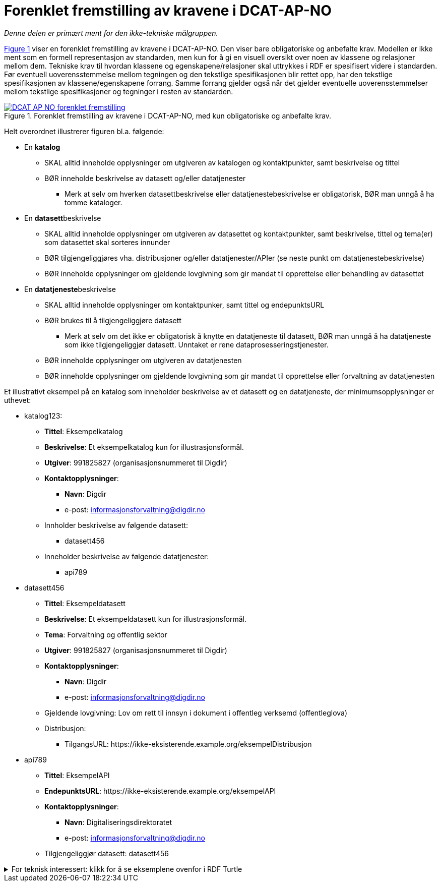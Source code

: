 = Forenklet fremstilling av kravene i DCAT-AP-NO [[Forenklet-fremstilling]] 

_Denne delen er primært ment for den ikke-tekniske målgruppen._ 

:xrefstyle: short

<<img-ForenkletModell>> viser en forenklet fremstilling av kravene i DCAT-AP-NO. Den viser bare obligatoriske og anbefalte krav. Modellen er ikke ment som en formell representasjon av standarden, men kun for å gi en visuell oversikt over noen av klassene og relasjoner mellom dem. Tekniske krav til hvordan klassene og egenskapene/relasjoner skal uttrykkes i RDF er spesifisert videre i standarden. Før eventuell uoverensstemmelse mellom tegningen og den tekstlige spesifikasjonen blir rettet opp, har den tekstlige spesifikasjonen av klassene/egenskapene forrang. Samme forrang gjelder også når det gjelder eventuelle uoverensstemmelser mellom tekstlige spesifikasjoner og tegninger i resten av standarden. 

[[img-ForenkletModell]]
.Forenklet fremstilling av kravene i DCAT-AP-NO, med kun obligatoriske og anbefalte krav.
[link=images/DCAT-AP-NO-forenklet-fremstilling.png]
image::images/DCAT-AP-NO-forenklet-fremstilling.png[]

:xrefstyle: full

// Last ned modell: link:images/DCAT-AP-NO2_20210903.png[png] |  link:files/DCAT-AP-NO2_20210903.eap[XMI for EA]

Helt overordnet illustrerer figuren bl.a. følgende:

* En *katalog* 
** SKAL alltid inneholde opplysninger om utgiveren av katalogen og kontaktpunkter, samt beskrivelse og tittel 
** BØR inneholde beskrivelse av datasett og/eller datatjenester
*** Merk at selv om hverken datasettbeskrivelse eller datatjenestebeskrivelse er obligatorisk, BØR man unngå å ha tomme kataloger. 
* En **datasett**beskrivelse 
** SKAL alltid inneholde opplysninger om utgiveren av datasettet og kontaktpunkter, samt beskrivelse, tittel og tema(er) som datasettet skal sorteres innunder
** BØR tilgjengeliggjøres vha. distribusjoner og/eller datatjenester/APIer (se neste punkt om datatjenestebeskrivelse)
** BØR inneholde opplysninger om gjeldende lovgivning som gir mandat til opprettelse eller behandling av datasettet 
* En **datatjeneste**beskrivelse 
** SKAL alltid inneholde opplysninger om kontaktpunker, samt tittel og endepunktsURL
** BØR brukes til å tilgjengeliggjøre datasett 
*** Merk at selv om det ikke er obligatorisk å knytte en datatjeneste til datasett, BØR man unngå å ha datatjeneste som ikke tilgjengeliggjør datasett. Unntaket er rene dataprosesseringstjenester.
** BØR inneholde opplysninger om utgiveren av datatjenesten
** BØR inneholde opplysninger om gjeldende lovgivning som gir mandat til opprettelse eller forvaltning av datatjenesten

Et illustrativt eksempel på en katalog som inneholder beskrivelse av et datasett og en datatjeneste, der minimumsopplysninger er uthevet: 

* katalog123:
** *Tittel*: Eksempelkatalog
** *Beskrivelse*: Et eksempelkatalog kun for illustrasjonsformål.
** *Utgiver*: 991825827 (organisasjonsnummeret til Digdir)
** *Kontaktopplysninger*: 
*** *Navn*: Digdir
*** e-post: informasjonsforvaltning@digdir.no
** Innholder beskrivelse av følgende datasett:
*** datasett456
** Inneholder beskrivelse av følgende datatjenester:
*** api789
* datasett456
** *Tittel*: Eksempeldatasett
** *Beskrivelse*: Et eksempeldatasett kun for illustrasjonsformål.
** *Tema*: Forvaltning og offentlig sektor
** *Utgiver*: 991825827 (organisasjonsnummeret til Digdir)
** *Kontaktopplysninger*: 
*** *Navn*: Digdir
*** e-post: informasjonsforvaltning@digdir.no
** Gjeldende lovgivning: Lov om rett til innsyn i dokument i offentleg verksemd (offentleglova)
** Distribusjon: 
*** TilgangsURL: \https://ikke-eksisterende.example.org/eksempelDistribusjon
* api789
** *Tittel*: EksempelAPI
** *EndepunktsURL*: \https://ikke-eksisterende.example.org/eksempelAPI
** *Kontaktopplysninger*: 
*** *Navn*: Digitaliseringsdirektoratet
*** e-post: informasjonsforvaltning@digdir.no
** Tilgjengeliggjør datasett: datasett456

.For teknisk interessert: klikk for å se eksemplene ovenfor i RDF Turtle
[%collapsible]
====
Et illustrativt eksempel på en katalog som inneholder beskrivelse av et datasett og en datatjeneste, representert i RDF Turtle: 
-----
@prefix dct: <http://purl.org/dc/terms/> .
@prefix dcat: <http://www.w3.org/ns/dcat#> .
@prefix dcatap: <http://data.europa.eu/r5r/> .
@prefix vcard: <http://www.w3.org/2006/vcard/ns#> .
@base <ikke-eksisterende.example.org/> .

<katalog123> a dcat:Catalog ; # en katalog
   dct:title "Eksempelkatalog"@nb ; # tittel
   dct:description "Et eksempelkatalog kun for illustrasjonsformål."@nb ; # beskrivelse
   dct:publisher <https://organization-catalog.fellesdatakatalog.digdir.no/organizations/991825827> ; # utgiver
   dcat:contactPoint <kontaktpunktDigdir> ; 
   dcat:dataset <datasett456> ; # inneholder datasett
   dcat:service <api789> ; # inneholder datatjenester 
   .

<datasett456> a dcat:Dataset ; # et datasett
   dct:title "Eksempeldatasett"@nb ; # tittel
   dct:description "Et eksempeldatasett kun for illustrasjonsformål."@nb ; # beskrivelse
   dcat:theme <http://publications.europa.eu/resource/authority/data-theme/GOVE> ; # tema
   dct:publisher <https://organization-catalog.fellesdatakatalog.digdir.no/organizations/991825827> ; # utgiver
   dcat:contactPoint <kontaktpunktDigdir> ; 
   dcatap:applicableLegislation <https://lovdata.no/eli/lov/2006/05/19/16> ; # gjeldende lovgivning
   dcat:distribution <distribusjon321> ;
   .
   
<distribusjon321> a dcat:Distribution ; # en distribusjon
   dcat:accessURL  <https://ikke-eksisterende.example.org/eksempelDistribusjon> ;  
   .

<api789> a dcat:DataService ; # en datatjeneste
   dct:title "EksempelAPI"@nb ; 
   dcat:endpointURL <https://ikke-eksisterende.example.org/eksempelAPI> ; 
   dcat:contactPoint <kontaktpunktDigdir> ; 
   dcat:servesDataset <datasett456> ;
   .

<kontaktpunktDigdir> a vcard:Organization ;
   vcard:fn "Digitaliseringsdirektoratet"@nb ;
   vcard:hasEmail <mailto:informasjonsforvaltning@digdir.no> ;
   .
-----
====
